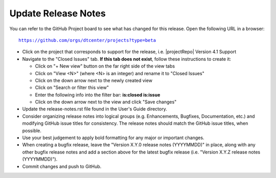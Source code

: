 Update Release Notes
--------------------

You can refer to the GitHub Project board to see what has changed for this
release. Open the following URL in a browser:

.. parsed-literal::

    https://github.com/orgs/dtcenter/projects?type=beta

* Click on the project that corresponds to support for the release, i.e.
  |projectRepo| Version 4.1 Support

* Navigate to the "Closed Issues" tab.
  **If this tab does not exist**, follow these instructions to create it:

  * Click on "+ New view" button on the far right side of the view tabs
  * Click on "View <N>" (where <N> is an integer) and rename it to
    "Closed Issues"
  * Click on the down arrow next to the newly created view
  * Click on "Search or filter this view"
  * Enter the following info into the filter bar: **is:closed is:issue**
  * Click on the down arrow next to the view and click "Save changes"

* Update the release-notes.rst file found in the User's Guide directory.

* Consider organizing release notes into logical groups
  (e.g. Enhancements, Bugfixes, Documentation, etc.) and modifying
  GitHub issue titles for consistency. The release notes should match
  the GitHub issue titles, when possible.
  
* Use your best judgement to apply bold formatting for any major or important changes.

* When creating a bugfix release, leave the "Version X.Y.0 release notes
  (YYYYMMDD)" in place, along with any other bugfix release notes and
  add a section above for the latest bugfix release (i.e. "Version X.Y.Z
  release notes (YYYYMMDD)").
  
* Commit changes and push to GitHub.
